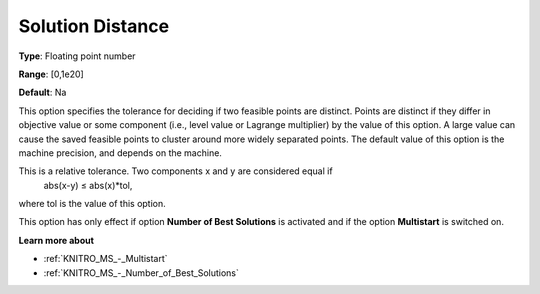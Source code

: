 .. _KNITRO_MS_-_Solution_Distance:


Solution Distance
=================



**Type**:	Floating point number	

**Range**:	[0,1e20]	

**Default**:	Na



This option specifies the tolerance for deciding if two feasible points are distinct. Points are distinct if they differ in objective value or some component (i.e., level value or Lagrange multiplier) by the value of this option. A large value can cause the saved feasible points to cluster around more widely separated points. The default value of this option is the machine precision, and depends on the machine.



This is a relative tolerance. Two components x and y are considered equal if
	abs(x-y) ≤ abs(x)*tol,



where tol is the value of this option.



This option has only effect if option **Number of Best Solutions**  is activated and if the option **Multistart**  is switched on.



**Learn more about** 

*	:ref:`KNITRO_MS_-_Multistart`  
*	:ref:`KNITRO_MS_-_Number_of_Best_Solutions`  
